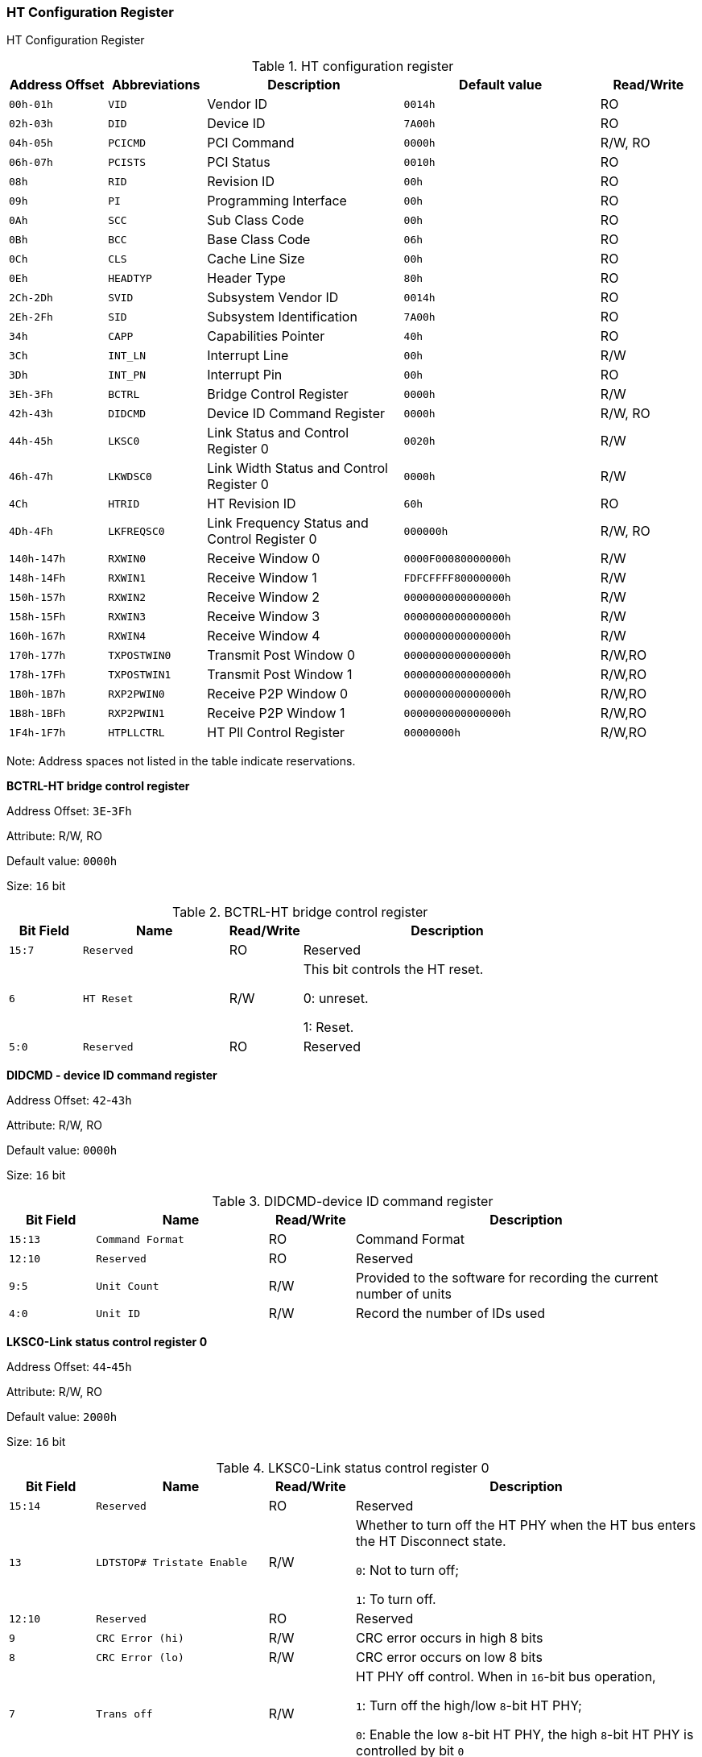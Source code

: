 [[ht-configuration-register]]
=== HT Configuration Register

HT Configuration Register

[[table-ht-configuration-register]]
.HT configuration register
[%header,cols="1m,^1m,2,2m,^1"]
|===
|Address Offset
|Abbreviations
|Description
|Default value
|Read/Write

|00h-01h
|VID
|Vendor ID
|0014h
|RO

|02h-03h
|DID
|Device ID
|7A00h
|RO

|04h-05h
|PCICMD
|PCI Command
|0000h
|R/W, RO

|06h-07h
|PCISTS
|PCI Status
|0010h
|RO

|08h
|RID
|Revision ID
|00h
|RO

|09h
|PI
|Programming Interface
|00h
|RO

|0Ah
|SCC
|Sub Class Code
|00h
|RO

|0Bh
|BCC
|Base Class Code
|06h
|RO

|0Ch
|CLS
|Cache Line Size
|00h
|RO

|0Eh
|HEADTYP
|Header Type
|80h
|RO

|2Ch-2Dh
|SVID
|Subsystem Vendor ID
|0014h
|RO

|2Eh-2Fh
|SID
|Subsystem Identification
|7A00h
|RO

|34h
|CAPP
|Capabilities Pointer
|40h
|RO

|3Ch
|INT_LN
|Interrupt Line
|00h
|R/W

|3Dh
|INT_PN
|Interrupt Pin
|00h
|RO

|3Eh-3Fh
|BCTRL
|Bridge Control Register
|0000h
|R/W

|42h-43h
|DIDCMD
|Device ID Command Register
|0000h
|R/W, RO

|44h-45h
|LKSC0
|Link Status and Control Register 0
|0020h
|R/W

|46h-47h
|LKWDSC0
|Link Width Status and Control Register 0
|0000h
|R/W

|4Ch
|HTRID
|HT Revision ID
|60h
|RO

|4Dh-4Fh
|LKFREQSC0
|Link Frequency Status and Control Register 0
|000000h
|R/W, RO

|140h-147h
|RXWIN0
|Receive Window 0
|0000F00080000000h
|R/W

|148h-14Fh
|RXWIN1
|Receive Window 1
|FDFCFFFF80000000h
|R/W

|150h-157h
|RXWIN2
|Receive Window 2
|0000000000000000h
|R/W

|158h-15Fh
|RXWIN3
|Receive Window 3
|0000000000000000h
|R/W

|160h-167h
|RXWIN4
|Receive Window 4
|0000000000000000h
|R/W

|170h-177h
|TXPOSTWIN0
|Transmit Post Window 0
|0000000000000000h
|R/W,RO

|178h-17Fh
|TXPOSTWIN1
|Transmit Post Window 1
|0000000000000000h
|R/W,RO

|1B0h-1B7h
|RXP2PWIN0
|Receive P2P Window 0
|0000000000000000h
|R/W,RO

|1B8h-1BFh
|RXP2PWIN1
|Receive P2P Window 1
|0000000000000000h
|R/W,RO

|1F4h-1F7h
|HTPLLCTRL
|HT Pll Control Register
|00000000h
|R/W,RO
|===

Note: Address spaces not listed in the table indicate reservations.

*BCTRL-HT bridge control register*

Address Offset: `3E`-`3Fh`

Attribute: R/W, RO

Default value: `0000h`

Size: `16` bit

[[bctrl-ht-bridge-control-register]]
.BCTRL-HT bridge control register
[%header,cols="1m,^2m,^1,4"]
|===
|Bit Field
|Name
|Read/Write
|Description

|15:7
|Reserved
|RO
|Reserved

|6
|HT Reset
|R/W
|This bit controls the HT reset.

0: unreset.

1: Reset.

|5:0
|Reserved
|RO
|Reserved
|===

*DIDCMD - device ID command register*

Address Offset: `42`-`43h`

Attribute: R/W, RO

Default value: `0000h`

Size: `16` bit

[[didcmd-device-id-command-register]]
.DIDCMD-device ID command register
[%header,cols="1m,^2m,^1,4"]
|===
|Bit Field
|Name
|Read/Write
|Description

|15:13
|Command Format
|RO
|Command Format

|12:10
|Reserved
|RO
|Reserved

|9:5
|Unit Count
|R/W
|Provided to the software for recording the current number of units

|4:0
|Unit ID
|R/W
|Record the number of IDs used
|===

*LKSC0-Link status control register 0*

Address Offset: `44`-`45h`

Attribute: R/W, RO
 
Default value: `2000h`

Size: `16` bit

[[lksc0-link-status-control-register-0]]
.LKSC0-Link status control register 0
[%header,cols="1m,^2m,^1,4"]
|===
|Bit Field
|Name
|Read/Write
|Description

|15:14
|Reserved
|RO
|Reserved

|13
|LDTSTOP# Tristate Enable
|R/W
|Whether to turn off the HT PHY when the HT bus enters the HT Disconnect state.

`0`: Not to turn off;

`1`: To turn off.

|12:10
|Reserved
|RO
|Reserved

|9
|CRC Error (hi)
|R/W
|CRC error occurs in high 8 bits

|8
|CRC Error (lo)
|R/W
|CRC error occurs on low 8 bits

|7
|Trans off
|R/W
|HT PHY off control. When in `16`-bit bus operation,

`1`: Turn off the high/low `8`-bit HT PHY;

`0`: Enable the low `8`-bit HT PHY, the high `8`-bit HT PHY is controlled by bit `0`

|6
|End of Chain
|RO
|HT Bus End

|5
|Init Complete
|RO
|HT bus initialization complete

|4
|Link Fail
|RO
|Connection failure indication

|3:2
|Reserved
|RO
|Reserved

|1
|CRC Flood Enable
|R/W
|Whether to flood the `HT` bus in case of `CRC` error

|0
|Trans off (hi)
|R/W
|When running an `8`-bit protocol using a `16`-bit HT bus, the high `8`-bit PHY is off control.

`0`: Enables the high 8-bit HT PHY.

`1`: Disables high 8-bit HT PHY.
|===

*LKWDSC0-Link data width status and control register*

Address Offset: `46`-`47h`

Attribute: R/W, RO

Default value: `0011h` or `0000h`



[[lkwdsc0-link-data-width-status-and-control-register]]
.LKWDSC0-Link data width status and control register
[%header,cols="1m,^2m,^1,4"]
|===
|Bit Field
|Name
|Read/Write
|Description

|15
|Reserved
|RO
|Reserved

|14:12
|Link TX Width
|R/W
|Link Sender Width.
The value after a cold reset is the maximum width of the current connection, and the value written to this register will take effect after the next hot reset or HT Disconnect.

`000b`: `8` bits.

`001b`: `16` bits.

|11
|Reserved
|RO
|Reserved


|10:8
|Link RX Width
|R/W
|Link Sender Width.
The value after a cold reset is the maximum width of the current connection, and the value written to this register will take effect after the next hot reset or HT Disconnect.

`000b`: `8` bits.

`001b`: `16` bits.

|7
|TX DW FC
|RO
|The transmitter supports double-word flow control.

`0`: not supported.

`1`: Supported.

|6:4
|Link TX Max Width
|RO
|Maximum width of the link transmitter.

`000b`: `8` bits.

`001b`: `16` bits.

|3
|RX DW FC
|RO
|The receiver side supports double-word flow control.

`0`: Not supported.

`1`: Supported.

|2:0
|Link RX Max Width
|RO
|Maximum width at the receiver end of the link.

`000b`: `8` bits.

`001b`: `16` bits.

Note: When `HT_8x2` is 0, the default value is `0011h`; when `HT_8x2` is 1, the default value is `0000h`.
|===

*LKFREQCFG0-Link frequency configuration register*

Address Offset: `4C`-`4Dh`

Attribute: R/W, RO

Default value: `0060h`

Size: `32` bits
 
[[lkfreqcfg0-link-frequency-configuration-register-1]]
.LKFREQCFG0-Link frequency configuration register 1
[%header,cols="1m,^2m,^1,4"]
|===
|Bit Field
|Name
|Read/Write
|Description

|15:14
|Reserved
|RO
|Reserved

|13
|Overflow Error
|RO
|HT bus packet overflow

|12
|Protocol Error
|RO
|Protocol error, referring to an unrecognized command received on the HT bus


|11:8
|Link Frequency Control
|R/W
|HT Bus Operating Frequency Configuration, the configuration value corresponds to the bit of Link Frequency Capability. For example, setting this register to `4` means that the HT bus frequency is configured to `600` MHz (the frequency represented by bit `4` of Link Frequency Capability). The value written to this register must be the value available as indicated by the Link Frequency Capability register (corresponding to a bit equal to 1). Writing to this register will take effect after the next thermal reset or HT Disconnect (when using the software configuration

|:0
|Revision ID
|RO
|PLL (0x1F4), this bit has no meaning)
|===

Address Offset: `4E`-`4Fh`

Attribute: `RO`

Default value: `0000h`



[[lkfreqcfg0-link-frequency-configuration-register-2]]
.LKFREQCFG0-Link frequency configuration register 2
[%header,cols="1m,^2m,^1,4"]
|===
|Bit Field
|Name
|Read/Write
|Description

|15:0
|Link Frequency Capability
|RO
|The supported HT bus frequency, which produces a different value depending on the external PLL setting (when using the software configuration PLL
(0x1F4) is used, this bit is meaningless). Each bit represents an HT bus frequency, and when the bit is 1 it indicates that the frequency is supported; when the bit is 0 it indicates that the frequency is not supported. The frequencies represented by each bit are as follows:

bit0:200MHz bit1:300MHz bit2:400MHz bit3:500MHz bit4:600MHz bit5:800MHz bit6:1.0GHz bit7:1.2GHz bit8:1.4GHz bit9:1.6GHz bit10:1.8GHz bit11:2.0GHz bit12:2.2GHz bit13:2.4GHz bit14:2.6GHz bit15:3.2GHz
|===

*RXWIN - receive address window*

Receive address window hits are sent to the internal devices of the bridge chip only when the access is hit. The receive address window includes the following fields:

[[rxwin-receive-address-window]]
.RXWIN-receive address window
[%header,cols="1m,^2m,^1,4"]
|===
|Bit Field
|Name
|Read/Write
|Description

|64:48
|WIN_BASE
|R/W
|Window Base Address

|47:32
|WIN_MASK
|R/W
|Window Mask

|31
|WIN_EN
|R/W
|Window Enable

|30
|WIN_TRANS_EN
|R/W
|Window address conversion enable

|29:0
|WIN_TRANS
|R/W
|Window converted address high bit of address bit`[53:24]`
When the window is enabled, the address window hit condition is: ( `ADDR` & `WIN_MASK` ) == ( `WIN_BASE` & `WIN_MASK` ). If address translation is enabled, the output address is: (ADDR & ~WIN_MASK) | WIN_TRANS; if address translation is not enabled, the output address is the original address.
Note: The ADDR here refers to the high 16 bits of the address (bit`[39:24]`, the address sent from HT bus is only `40` bits).
For example, `1111111100000000b`,`1100000000000000b` are all legal configurations, while
The number of zeros in MASK indicates the size of the address window.
|===

*RXWIN0-Receive window register 0*

Address Offset: `140`-`147h`

Attribute: R/W

Default value: `0000F00080000000h`

Size:`64` bit

[[rxwin0-receive-window-register-0]]
.RXWIN0-Receive window register 0
[%header,cols="1m,^2m,^1,4"]
|===
|Bit Field
|Name
|Read/Write
|Description

|64:48
|RXWIN0_BASE
|R/W
|Receive Window `0` Base Address

|47:32
|RXWIN0_MASK
|R/W
|Receive Window `0` Mask

|31
|RXWIN0_EN
|R/W
|Receive Window `0` Enable

|30
|RXWIN0_TRANS_EN
|R/W
|Receive Window `0` Address Conversion Enable

|29:0
|RXWIN0_TRANS
|R/W
|Receive Window `0` Converted high address, bit[53:24] of address
|===

*RXWIN1-Receive window register 1*

Address Offset: `148`-`14Fh`

Attribute: R/W

Default value: `FDFCFFFF80000000h`

Size: `64` bit

[[rxwin1-receive-window-register-1]]
.RXWIN1-Receive window register 1
[%header,cols="1m,^2m,^1,4"]
|===
|Bit Field
|Name
|Read/Write
|Description

|64:48
|RXWIN1_BASE
|R/W
|Receive Window `1` Base Address

|47:32
|RXWIN1_MASK
|R/W
|Receive Window `1` Mask

|31
|RXWIN1_EN
|R/W
|Receive Window `1` Enable

|30
|RXWIN1_TRANS_EN
|R/W
|Receive Window `1` Address Conversion Enable

|29:0
|RXWIN1_TRANS
|R/W
|Receive Window `1` Converted high address, bit`[53:24]` of the address
|===

*RXWIN2-Receive window register 2*

Address Offset: `150`-`147h`
|Attribute: R/W
Default value: `0000000000000000h`
|Size: `64` bit

[[rxwin2-receive-window-register-2]]
.RXWIN2-Receive window register 2
[%header,cols="1m,^2m,^1,4"]
|===
|Bit Field
|Name
|Read/Write
|Description

|64:48
|RXWIN2_BASE
|R/W
|Receive Window `2` Base Address

|47:32
|RXWIN2_MASK
|R/W
|Receive Window `2` Mask

|31
|RXWIN2_EN
|R/W
|Receive Window `2` Enable

|30
|RXWIN2_TRANS_EN
|R/W
|Receive Window `2` Address Conversion Enable

|29:0
|RXWIN2_TRANS
|R/W
|Receive Window `2` Converted High Address, bit`[53:24]` of the address
|===

*RXWIN3-Receive window register 3*

Address Offset: `158`-`14Fh`

Attribute: R/W

Default value: `0000000000000000h`

Size: `64` bit

[[rxwin3-receive-window-register-3]]
.RXWIN3-Receive window register  3
[%header,cols="1m,^3m,^1,4"]
|===
|Bit Field
|Name
|Read/Write
|Description

|64:48
|RXWIN3_BASE
|R/W
|Receive Window `3` Base Address

|47:32
|RXWIN3_MASK
|R/W
|Receive Window `3` Mask

|31
|RXWIN3_EN
|R/W
|Receive Window `3` Enable

|30
|RXWIN3_TRANS_EN
|R/W
|Receive Window `3` Address Conversion Enable

|29:0
|RXWIN3_TRANS
|R/W
|Receive Window `3` Converted High Address, bit`[53:24]` of the address
|===

*RXWIN4-Receive window register 4*

Address Offset: `160`-`147h`

Attribute: R/W

Default value: `0000000000000000h`

Size: `64` bit

[[rxwin4-receive-window-register-4]]
.RXWIN4-Receive window register 4
[%header,cols="1m,^4m,^1m,4"]
|===
|Bit Field
|Name
|Read/Write
|Description

|64:48
|RXWIN4_BASE
|R/W
|Receive Window `4` Base Address

|47:32
|RXWIN4_MASK
|R/W
|Receive Window `4` Mask

|31
|RXWIN4_EN
|R/W
|Receive Window `4` Enable

|30
|RXWIN4_TRANS_EN
|R/W
|Receive Window `4` Address Conversion Enable

|29:0
|RXWIN4_TRANS
|R/W
|Receive Window `4` Converted High Address, bit`[53:24]` of the address
|===

*TXPOSTWIN - quick send window*

Visits hit by the Quick Send window give a direct response, thus speeding up the request for the request initiator. The Quick Send window includes the following fields:

[[TXPOSTWIN---quick-send-window]]
.TXPOSTWIN - quick send window
[%header,cols="1m,^4m,^1m,4"]
|===
|Bit Field
|Name
|Read/Write
|Description

|64:48
|WIN_BASE
|R/W
|Window Base Address

|47:32
|WIN_MASK
|R/W
|Window Mask

|31
|WIN_EN
|R/W
|Window Enable

|30:0
|Reserved
|RO
|Reserved
|===

When the window is enabled, the address window hit condition is: ( ADDR & WIN_MASK ) == ( WIN_BASE & WIN_MASK ). Note: ADDR here refers to the high `16` bits of the address (bit`[39:24]`, the address sent to the HT bus is only 40 bits).
For example, `1111111100000000b`,`1100000000000000b` are all legal configurations, while The number of zeros in MASK indicates the size of the address window.

*TXPOSTWIN0-Quick send window register 0*

Address Offset: 170-177h

Attribute: `R/W,RO`

Default value: `0000000000000000h`

Size:`64` bit

[[txpostwin0-quick-send-window-register-0]]
.TXPOSTWIN0-Quick send window register 0
[%header,cols="1m,^4m,^1m,4"]
|===
|Bit Field
|Name
|Read/Write
|Description

|64:48
|TXPOSTWIN0_BASE
|R/W
|Quick Send Window `0` Base Address

|47:32
|TXPOSTWIN0_MASK
|R/W
|Fast Send Window `0` Mask

|31
|TXPOSTWIN0_EN
|R/W
|Fast Send Window `0` Enable

|30:0
|Reserved
|RO
|Reserved
|===

*TXPOSTWIN1 - Quick send window register 1*

Address Offset: `178`-`17Fh`

Attribute: `R/W,RO`

Default value: `000000000000000h`

Size: `64` bit

[[txpostwin1-quick-send-window-register-1]]
.TXPOSTWIN1-Quick send window register 1
[%header,cols="1m,^4m,^1m,4"]
|===
|Bit Field
|Name
|Read/Write
|Description

|64:48
|TXPOSTWIN1_BASE
|R/W
|Quick Send Window `1` Base Address

|47:32
|TXPOSTWIN1_MASK
|R/W
|Fast Send Window `1` Mask

|31
|TXPOSTWIN1_EN
|R/W
|Fast Send Window `1` Enable

|30:0
|Reserved
|RO
|Reserved
|===

*RXP2PWIN-P2P receive window*

Accesses hit by the P2P receive window are sent directly back to the HT bus as P2P commands. the P2P receive window has a higher priority than the normal receive window. the P2P receive window includes the following fields.

[[rxp2pwin-p2p-receive-window]]
.RXP2PWIN-P2P receive window
[%header,cols="1m,^4m,^1m,4"]
|===
|Bit Field
|Name
|Read/Write
|Description

|64:48
|WIN_BASE
|R/W
|Window Base Address

|47:32
|WIN_MASK
|R/W
|Window Mask

|31
|WIN_EN
|R/W
|Window Enable

|30:0
|Reserved
|RO
|Reserved
|===

When the window is enabled, the address window hit condition is: ( ADDR & WIN_MASK ) == ( WIN_BASE & WIN_MASK ). Note: ADDR here refers to the high 16 bits of the address (bit[39:24], the address sent to the HT bus is only 40 bits).

For example, 1111111100000000b,1100000000000000b are legal configurations, while 1011111100000000b,11010000000000b are not.
The number of zeros in MASK indicates the size of the address window. 

*RXP2PWIN0-P2P receive window 0*

Address Offset: `180`-`187h`

Attribute: `R/W,RO`

Default value: 00000`00000000000h

Size: `64` bit

[[rxp2pwin0-p2p-receive-window-0]]
.RXP2PWIN0-P2P receive window 0
[%header,cols="1m,^4m,^1m,4"]
|===
|Bit Field
|Name
|Read/Write
|Description

|64:48
|RXP2PWIN0_BASE
|R/W
|P2P Receive Window `0` Base Address

|47:32
|RXP2PWIN0_MASK
|R/W
|P2P receive window `0` mask

|31
|RXP2PWIN0_EN
|R/W
|P2P receive window `0` enable

|30:0
|Reserved
|RO
|Reserved
|===

*RXP2PWIN0-P2P receive window 1*

Address Offset: `188`-`18Fh`

Attribute: `R/W,RO`

Default value: `000000000000000h`

Size: `64` bit

[[rxp2pwin1-p2p-receive-window-1]]
.RXP2PWIN1-P2P receive window 1
[%header,cols="1m,^4m,^1m,4"]
|===
|Bit Field
|Name
|Read/Write
|Description

|64:48
|RXP2PWIN1_BASE
|R/W
|P2P Receive Window `1` Base Address

|47:32
|RXP2PWIN1_MASK
|R/W
|P2P receive window `1` mask

|31
|RXP2PWIN1_EN
|R/W
|P2P receive window `1` enable

|30:0
|Reserved
|RO
|Reserved
|===

*Htpllctrl-ht pll control register*

This register is used to enable the software configuration of the HT's PLL, which is used to modify the frequency of the HT PHY and controller.

Address Offset: `1F4`-`1F7h`

Attribute: `R/W,RO`

Default value: `00000000h`

Size: `32` bits

[[htpllctrl-ht-pll-control-register]]
.Htpllctrl-ht pll control register
[%header,cols="1m,^4m,^1m,4"]
|===
|Bit Field
|Name
|Read/Write
|Description

|31:26
|Reserved
|R/W
|Reserved

|25:22
|pll_div_phy_lo
|R/W
|PHY low output crossover

|21:18
|pll_div_phy_hi
|R/W
|PHY high output crossover

|17:16
|pll_div_refc
|R/W
|HT PLL input frequency division

|15:9
|pll_loopc
|R/W
|HT PLL Multiplier

|8:5
|pll_div_ctrl
|R/W
|Controller output divider

|4
|Reserved
|RO
|Reserved

|3
|pll locked
|RO
|PLL lock

|2
|Controller bypass
|R/W
|Controller clock bypass mode

|1
|pll config enable
|R/W
|PLL Configuration Enable

|0
|Reserved
|RO
|0: Disable PLL configuration
|===